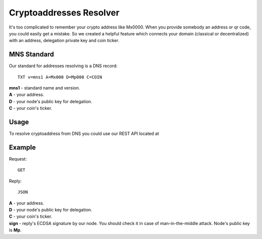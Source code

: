 Cryptoaddresses Resolver
========

It's too complicated to remember your crypto address like Mx0000. When you provide somebody an address or qr code, you could easily get a mistake. 
So we created a helpful feature which connects your domain (classical or decentralized) with an address, delegation private key and coin ticker.

MNS Standard
--------
Our standard for addresses resolving is a DNS record::

  TXT v=mns1 A=Mx000 D=Mp000 C=COIN

| **mns1** - standard name and version.
| **A** - your address.
| **D** - your node's public key for delegation.
| **C** - your coin's ticker.

Usage
-------

To resolve cryptoaddress from DNS you could use our REST API located at 

Example
-------
Request::

  GET

Reply::

  JSON

| **A** - your address.
| **D** - your node's public key for delegation.
| **C** - your coin's ticker.
| **sign** - reply's ECDSA signature by our node. You should check it in case of man-in-the-middle attack. Node's public key is **Mp**. 

